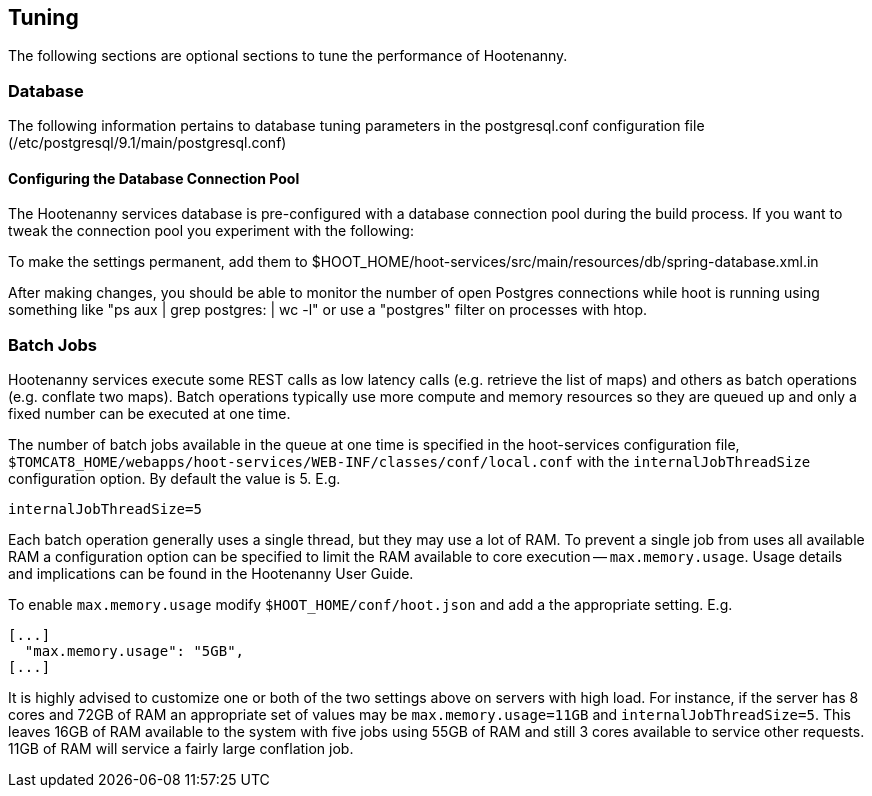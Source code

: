 
[[HootInstallTuning]]
== Tuning

The following sections are optional sections to tune the performance of Hootenanny.  

=== Database

The following information pertains to database tuning parameters in the postgresql.conf configuration file (/etc/postgresql/9.1/main/postgresql.conf)

[[HootDBConnectionPool]]
==== Configuring the Database Connection Pool

The Hootenanny services database is pre-configured with a database connection pool during the build process. If you want to tweak the connection pool you experiment with the following:

.edit the properties for the "DataSource" bean in $HOOT_HOME/hoot-services/src/main/resources/db/spring-database.xml (see link:$$http://commons.apache.org/proper/commons-dbcp/configuration.html$$[BasicDataSource] configuration parameters.  Note that Hootenanny uses DBCP 1.4, not 2.x)
.rebuild hoot
.To make the settings permanent, add them to $HOOT_HOME/hoot-services/src/main/resources/db/spring-database.xml.in

After making changes, you should be able to monitor the number of open Postgres connections while hoot is running using something like "ps aux | grep postgres: | wc -l" or use a "postgres" filter on processes with htop.

=== Batch Jobs

Hootenanny services execute some REST calls as low latency calls (e.g. retrieve
the list of maps) and others as batch operations (e.g. conflate two maps). Batch
operations typically use more compute and memory resources so they are queued up
and only a fixed number can be executed at one time.

The number of batch jobs available in the queue at one time is specified in the
hoot-services configuration file,
`$TOMCAT8_HOME/webapps/hoot-services/WEB-INF/classes/conf/local.conf` with the
`internalJobThreadSize` configuration option. By default the value is 5. E.g.

----
internalJobThreadSize=5
----

Each batch operation generally uses a single thread, but they may use a lot of
RAM. To prevent a single job from uses all available RAM a configuration option
can be specified to limit the RAM available to core execution --
`max.memory.usage`. Usage details and implications can be found in the
Hootenanny User Guide.

To enable `max.memory.usage` modify `$HOOT_HOME/conf/hoot.json` and add a
the appropriate setting. E.g.

----
[...]
  "max.memory.usage": "5GB",
[...]
----

It is highly advised to customize one or both of the two settings above on
servers with high load. For instance, if the server has 8 cores and 72GB of RAM
an appropriate set of values may be `max.memory.usage=11GB` and
`internalJobThreadSize=5`. This leaves 16GB of RAM available to the system with
five jobs using 55GB of RAM and still 3 cores available to service other
requests. 11GB of RAM will service a fairly large conflation job.

